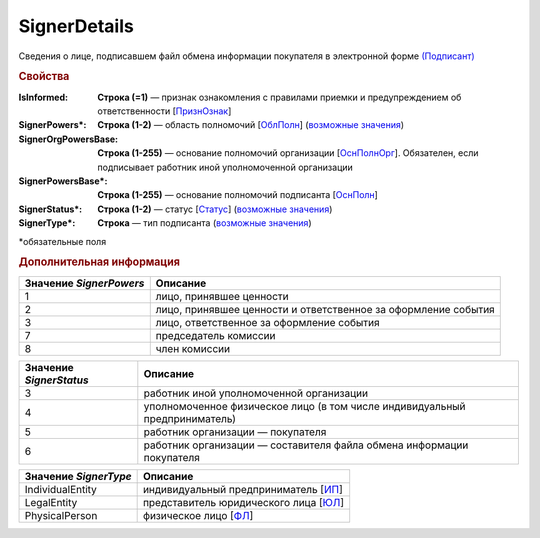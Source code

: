 SignerDetails
==============

Сведения о лице, подписавшем файл обмена информации покупателя в электронной форме `(Подписант) <https://normativ.kontur.ru/document?moduleId=1&documentId=348230&rangeId=5594697>`_

.. rubric:: Свойства

:IsInformed:
  **Строка (=1)** — признак ознакомления с правилами приемки и предупреждением об ответственности [`ПризнОзнак <https://normativ.kontur.ru/document?moduleId=1&documentId=348230&rangeId=5609911>`_]

:SignerPowers\*:
  **Строка (1-2)** — область полномочий [`ОблПолн <https://normativ.kontur.ru/document?moduleId=1&documentId=348230&rangeId=5609904>`_] (|SignerDetails-SignerPowers|_)

:SignerOrgPowersBase:
  **Строка (1-255)** — основание полномочий организации [`ОснПолнОрг <https://normativ.kontur.ru/document?moduleId=1&documentId=348230&rangeId=5609907>`_]. Обязателен, если подписывает работник иной уполномоченной организации

:SignerPowersBase\*:
  **Строка (1-255)** — основание полномочий подписанта [`ОснПолн <https://normativ.kontur.ru/document?moduleId=1&documentId=348230&rangeId=5609906>`_]

:SignerStatus\*:
  **Строка (1-2)** — статус [`Статус <https://normativ.kontur.ru/document?moduleId=1&documentId=348230&rangeId=5609905>`_] (|SignerDetails-SignerStatus|_)

:SignerType\*:
  **Строка** — тип подписанта (|SignerDetails-SignerType|_)
  

\*обязательные поля

.. rubric:: Дополнительная информация

.. |SignerDetails-SignerPowers| replace:: возможные значения
.. _SignerDetails-SignerPowers:

======================= ===========================================================================================================================
Значение *SignerPowers* Описание
======================= ===========================================================================================================================
1                       лицо, принявшее ценности
2                       лицо, принявшее ценности и ответственное за оформление события
3                       лицо, ответственное за оформление события
7                       председатель комиссии
8                       член комиссии
======================= ===========================================================================================================================


.. |SignerDetails-SignerStatus| replace:: возможные значения
.. _SignerDetails-SignerStatus:

======================= ===========================================================================================================================
Значение *SignerStatus* Описание
======================= ===========================================================================================================================
3                       работник иной уполномоченной организации
4                       уполномоченное физическое лицо (в том числе индивидуальный предприниматель)
5                       работник организации — покупателя
6                       работник организации — составителя файла обмена информации покупателя
======================= ===========================================================================================================================

.. |SignerDetails-SignerType| replace:: возможные значения
.. _SignerDetails-SignerType:

===================== ===========================================================================================================================
Значение *SignerType* Описание
===================== ===========================================================================================================================
IndividualEntity      индивидуальный предприниматель [`ИП <https://normativ.kontur.ru/document?moduleId=1&documentId=348230&rangeId=5609915>`_]
LegalEntity           представитель юридического лица [`ЮЛ <https://normativ.kontur.ru/document?moduleId=1&documentId=348230&rangeId=5609916>`_]
PhysicalPerson        физическое лицо [`ФЛ <https://normativ.kontur.ru/document?moduleId=1&documentId=348230&rangeId=5609914>`_]
===================== ===========================================================================================================================
